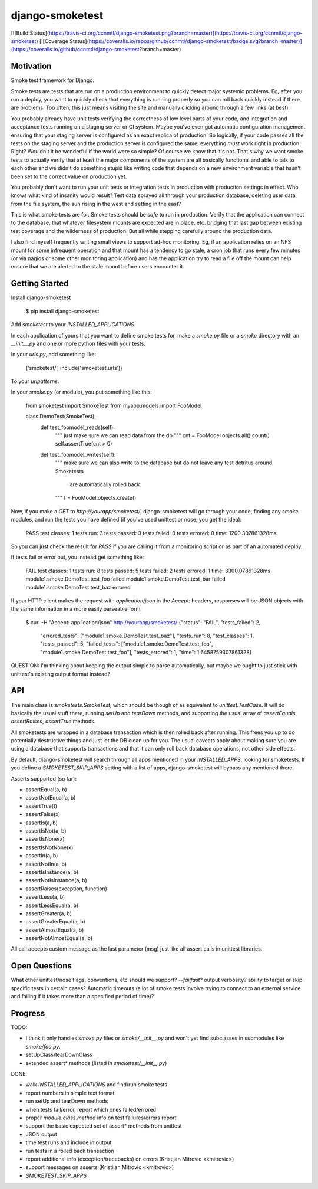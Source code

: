 django-smoketest
================

[![Build Status](https://travis-ci.org/ccnmtl/django-smoketest.png?branch=master)](https://travis-ci.org/ccnmtl/django-smoketest)
[![Coverage Status](https://coveralls.io/repos/github/ccnmtl/django-smoketest/badge.svg?branch=master)](https://coveralls.io/github/ccnmtl/django-smoketest?branch=master)

Motivation
----------

Smoke test framework for Django.

Smoke tests are tests that are run on a production environment to
quickly detect major systemic problems. Eg, after you run a deploy,
you want to quickly check that everything is running properly so you
can roll back quickly instead if there are problems. Too often, this
just means visiting the site and manually clicking around through a
few links (at best).

You probably already have unit tests verifying the correctness of low
level parts of your code, and integration and acceptance tests running
on a staging server or CI system. Maybe you've even got automatic
configuration management ensuring that your staging server is
configured as an exact replica of production. So logically, if your
code passes all the tests on the staging server and the production
server is configured the same, everything *must* work right in
production. Right? Wouldn't it be wonderful if the world were so
simple? Of course we know that it's not. That's why we want smoke
tests to actually verify that at least the major components of the
system are all basically functional and able to talk to each other and
we didn't do something stupid like writing code that depends on a new
environment variable that hasn't been set to the correct value on
production yet.

You probably don't want to run your unit tests or integration tests
in production with production settings in effect. Who knows what kind
of insanity would result? Test data sprayed all through your
production database, deleting user data from the file system, the sun
rising in the west and setting in the east?

This is what smoke tests are for. Smoke tests should be *safe* to run
in production. Verify that the application can connect to the
database, that whatever filesystem mounts are expected are in place,
etc. bridging that last gap between existing test coverage and the
wilderness of production. But all while stepping carefully around the
production data.

I also find myself frequently writing small views to support ad-hoc
monitoring. Eg, if an application relies on an NFS mount for some
infrequent operation and that mount has a tendency to go stale, a cron
job that runs every few minutes (or via nagios or some other
monitoring application) and has the application try to read a
file off the mount can help ensure that we are alerted to the stale
mount before users encounter it.

Getting Started
---------------

Install django-smoketest

    $ pip install django-smoketest

Add `smoketest` to your `INSTALLED_APPLICATIONS`.

In each application of yours that you want to define smoke tests for,
make a `smoke.py` file or a `smoke` directory with an
`__init__.py` and one or more python files with your tests.

In your `urls.py`, add something like:

    ('smoketest/', include('smoketest.urls'))

To your `urlpatterns`.

In your `smoke.py` (or module), you put something like this:

    from smoketest import SmokeTest
    from myapp.models import FooModel


    class DemoTest(SmokeTest):
        def test_foomodel_reads(self):
            """ just make sure we can read data from the db """
            cnt = FooModel.objects.all().count()
            self.assertTrue(cnt > 0)

        def test_foomodel_writes(self):
            """ make sure we can also write to the database
            but do not leave any test detritus around. Smoketests
			are automatically rolled back.
            """
            f = FooModel.objects.create()

Now, if you make a `GET` to `http://yourapp/smoketest/`,
django-smoketest will go through your code, finding any `smoke`
modules, and run the tests you have defined (if you've used unittest
or nose, you get the idea):

    PASS
    test classes: 1
    tests run: 3
    tests passed: 3
    tests failed: 0
    tests errored: 0
    time: 1200.307861328ms

So you can just check the result for `PASS` if you are calling it from
a monitoring script or as part of an automated deploy.

If tests fail or error out, you instead get something like:

    FAIL
    test classes: 1
    tests run: 8
    tests passed: 5
    tests failed: 2
    tests errored: 1
    time: 3300.07861328ms
    module1.smoke.DemoTest.test_foo failed
    module1.smoke.DemoTest.test_bar failed
    module1.smoke.DemoTest.test_baz errored

If your HTTP client makes the request with `application/json` in the
`Accept:` headers, responses will be JSON objects with the same
information in a more easily parseable form:

    $ curl -H "Accept: application/json" http://yourapp/smoketest/
    {"status": "FAIL", "tests_failed": 2,
     "errored_tests": ["module1.smoke.DemoTest.test_baz"],
     "tests_run": 8, "test_classes": 1, "tests_passed": 5,
     "failed_tests": ["module1.smoke.DemoTest.test_foo",
     "module1.smoke.DemoTest.test_foo"], "tests_errored": 1,
     "time": 1.6458759307861328}

QUESTION: I'm thinking about keeping the output simple to parse
automatically, but maybe we ought to just stick with unittest's
existing output format instead?

API
---

The main class is `smoketests.SmokeTest`, which should be though of as
equivalent to `unittest.TestCase`. It will do basically the usual
stuff there, running `setUp` and `tearDown` methods, and supporting
the usual array of `assertEquals`, `assertRaises`, `assertTrue`
methods.

All smoketests are wrapped in a database transaction which is then
rolled back after running. This frees you up to do potentially
destructive things and just let the DB clean up for you. The usual
caveats apply about making sure you are using a database that supports
transactions and that it can only roll back database operations, not
other side effects.

By default, django-smoketest will search through all apps mentioned in
your `INSTALLED_APPS`, looking for smoketests. If you define a
`SMOKETEST_SKIP_APPS` setting with a list of apps, django-smoketest
will bypass any mentioned there.

Asserts supported (so far):

* assertEqual(a, b)
* assertNotEqual(a, b)
* assertTrue(t)
* assertFalse(x)
* assertIs(a, b)
* assertIsNot(a, b)
* assertIsNone(x)
* assertIsNotNone(x)
* assertIn(a, b)
* assertNotIn(a, b)
* assertIsInstance(a, b)
* assertNotIsInstance(a, b)
* assertRaises(exception, function)
* assertLess(a, b)
* assertLessEqual(a, b)
* assertGreater(a, b)
* assertGreaterEqual(a, b)
* assertAlmostEqual(a, b)
* assertNotAlmostEqual(a, b)

All call accepts custom message as the last parameter (msg) just like
all assert calls in unittest libraries.


Open Questions
--------------

What other unittest/nose flags, conventions, etc should we support?
`--failfast`? output verbosity? ability to target or skip specific
tests in certain cases? Automatic timeouts (a lot of smoke tests
involve trying to connect to an external service and failing if it
takes more than a specified period of time)?

Progress
--------

TODO:

* I think it only handles `smoke.py` files or `smoke/__init__.py` and
  won't yet find subclasses in submodules like `smoke/foo.py`.
* setUpClass/tearDownClass
* extended assert* methods (listed in `smoketest/__init__.py`)

DONE:

* walk `INSTALLED_APPLICATIONS` and find/run smoke tests
* report numbers in simple text format
* run setUp and tearDown methods
* when tests fail/error, report which ones failed/errored
* proper `module.class.method` info on test failures/errors report
* support the basic expected set of assert* methods from unittest
* JSON output
* time test runs and include in output
* run tests in a rolled back transaction
* report additional info (exception/tracebacks) on errors (Kristijan Mitrovic <kmitrovic>)
* support messages on asserts (Kristijan Mitrovic <kmitrovic>)
* `SMOKETEST_SKIP_APPS`


